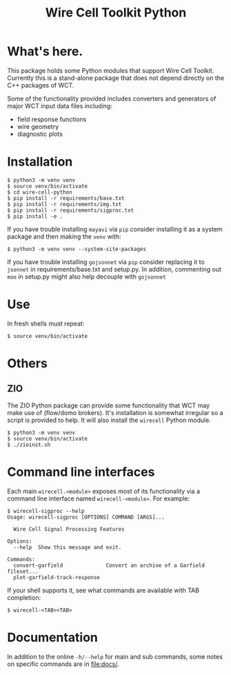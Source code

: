 #+TITLE: Wire Cell Toolkit Python

* What's here.

This package holds some Python modules that support Wire Cell Toolkit.
Currently this is a stand-alone package that does not depend directly
on the C++ packages of WCT.

Some of the functionality provided includes converters and generators
of major WCT input data files including:

- field response functions
- wire geometry
- diagnostic plots

* Installation

#+BEGIN_EXAMPLE
  $ python3 -m venv venv
  $ source venv/bin/activate
  $ cd wire-cell-python
  $ pip install -r requirements/base.txt
  $ pip install -r requirements/img.txt
  $ pip install -r requirements/sigproc.txt
  $ pip install -e .
#+END_EXAMPLE

If you have trouble installing ~mayavi~ via ~pip~ consider installing it
as a system package and then making the ~venv~ with:

#+begin_example
  $ python3 -m venv venv --system-site-packages
#+end_example

If you have trouble installing ~gojsonnet~ via ~pip~ consider replacing it
to ~jsonnet~ in requirements/base.txt and setup.py. In addition, commenting
out ~moo~ in setup.py might also help decouple with ~gojsonnet~

* Use

In fresh shells must repeat:

#+BEGIN_EXAMPLE
  $ source venv/bin/activate
#+END_EXAMPLE

* Others


** ZIO

The ZIO Python package can provide some functionality that WCT may
make use of (flow/domo brokers).  It's installation is somewhat
irregular so a script is provided to help.  It will also install the
~wirecell~ Python module.

#+begin_example
  $ python3 -m venv venv
  $ source venv/bin/activate
  $ ./zioinst.sh
#+end_example

* Command line interfaces

Each main ~wirecell.<module>~ exposes most of its functionality via a
command line interface named ~wirecell-<module>~.  For example:

#+BEGIN_EXAMPLE
  $ wirecell-sigproc --help
  Usage: wirecell-sigproc [OPTIONS] COMMAND [ARGS]...

    Wire Cell Signal Processing Features

  Options:
    --help  Show this message and exit.

  Commands:
    convert-garfield              Convert an archive of a Garfield fileset...
    plot-garfield-track-response
#+END_EXAMPLE

If your shell supports it, see what commands are available with TAB
completion:

#+begin_example
  $ wirecell-<TAB><TAB>
#+end_example

* Documentation

In addition to the online ~-h/--help~ for main and sub commands, some
notes on specific commands are in [[file:docs/]].

